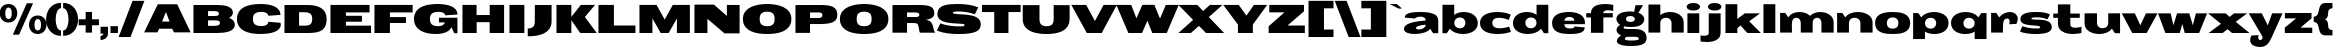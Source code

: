 SplineFontDB: 3.0
FontName: Twelve-Heavy
FullName: Twelve1 Heavy
FamilyName: Twelve1
Weight: Thin
FONDName: Twelve1
ItalicAngle: 0
UnderlinePosition: -205
UnderlineWidth: 102
Ascent: 1638
Descent: 410
UFOAscent: 1475
UFODescent: -299
LayerCount: 2
Layer: 0 0 "Back"  1
Layer: 1 0 "Fore"  0
NeedsXUIDChange: 1
FSType: 1
OS2Version: 0
OS2_WeightWidthSlopeOnly: 0
OS2_UseTypoMetrics: 0
CreationTime: 1315763627
ModificationTime: 1315766023
PfmFamily: 0
TTFWeight: 100
TTFWidth: 0
LineGap: 9
VLineGap: 0
Panose: 0 0 0 0 0 0 0 0 0 0
OS2TypoAscent: 1536
OS2TypoAOffset: 0
OS2TypoDescent: -512
OS2TypoDOffset: 0
OS2TypoLinegap: 0
OS2WinAscent: 0
OS2WinAOffset: 0
OS2WinDescent: 0
OS2WinDOffset: 0
HheadAscent: 750
HheadAOffset: 0
HheadDescent: -250
HheadDOffset: 0
OS2SubXSize: 1434
OS2SubYSize: 1331
OS2SubXOff: 0
OS2SubYOff: 287
OS2SupXSize: 1434
OS2SupYSize: 1331
OS2SupXOff: 0
OS2SupYOff: 977
OS2StrikeYSize: 102
OS2StrikeYPos: 512
OS2Vendor: 'pyrs'
OS2CodePages: 00000000.00000000
OS2UnicodeRanges: 00000000.00000000.00000000.00000000
DEI: 91125
LangName: 1033 "" "" "" "" "" "" "" "" "" "" "" "" "" "" "" "" "" "" "Twelve1 Heavy" 
PickledData: "(dp1
S'org.robofab.glyphOrder'
p2
(S'b'
S'C'
S'E'
S'S'
S'D'
S'I'
S'N'
S'O'
S'r'
S'o'
S'e'
S'H'
S'R'
S'A'
S'n'
S'p'
S'm'
S'd'
S'h'
S's'
S'u'
S'i'
S'q'
S'c'
S'P'
S'F'
S'L'
S'Q'
S'T'
S'U'
S'a'
S't'
S'l'
S'f'
S'j'
S'B'
S'v'
S'w'
S'M'
S'a.alt'
S'Z'
S'x'
S'y'
S'G'
S'J'
S'V'
S'W'
S'g'
S'k'
S'K'
S'Y'
S'z'
S'X'
S'bracketleft'
S'bracketright'
S'slash'
S'fraction'
S'backslash'
S'acute'
S'Eacute'
S'grave'
S'circumflex'
S'percent'
S'parenleft'
S'parenright'
S'plus'
S'comma'
S'period'
S'OE'
S'braceleft'
S'braceright'
tp3
s."
Encoding: ISO8859-1
Compacted: 1
UnicodeInterp: none
NameList: Adobe Glyph List
DisplaySize: -48
AntiAlias: 1
FitToEm: 1
WidthSeparation: 260
WinInfo: 0 27 3
BeginPrivate: 4
BlueFuzz 1 1
BlueScale 8 0.039625
BlueShift 1 7
ForceBold 5 false
EndPrivate
BeginChars: 260 72

StartChar: A
Encoding: 65 65 0
Width: 2386
VWidth: 0
Flags: HW
LayerCount: 2
Fore
SplineSet
6 0 m 1
 692 0 l 1
 772 186 l 1
 1446 186 l 1
 1534 0 l 1
 2388 0 l 1
 1700 1438 l 1
 706 1438 l 1
 6 0 l 1
1124 1042 m 1
 1309 553 l 1
 926 553 l 1
 1124 1042 l 1
EndSplineSet
EndChar

StartChar: B
Encoding: 66 66 1
Width: 2295
VWidth: 0
Flags: W
HStem: 0 365<1132 1413.6> 643 223<1183 1401.34> 1124 312<1120 1386.01>
VStem: 1431 715<898.017 1081.89> 1480 764<256.275 585.897>
LayerCount: 2
Fore
SplineSet
127 0 m 1xf0
 1321 0 l 2
 1820 0 2244 96 2244 424 c 0xe8
 2244 602 2117 709 1945 770 c 1
 2064 831 2146 918 2146 1040 c 0
 2146 1339 1794 1436 1366 1436 c 2
 127 1436 l 1
 127 0 l 1xf0
874 643 m 1
 1183 643 l 2
 1394 643 1480 631 1480 510 c 0
 1480 375 1319 365 1132 365 c 2
 874 365 l 1
 874 643 l 1
874 1124 m 1
 1120 1124 l 2
 1286 1124 1431 1124 1431 989 c 0xf0
 1431 889 1362 870 1200 866 c 1
 874 866 l 1
 874 1124 l 1
EndSplineSet
EndChar

StartChar: C
Encoding: 67 67 2
Width: 2369
VWidth: 0
Flags: W
HStem: -41 406<1036.77 1529.56> 1073 402<1036.77 1532.28>
VStem: 49 817<526.758 911.046>
LayerCount: 2
Fore
SplineSet
49 719 m 0
 49 106 667 -41 1267 -41 c 0
 1714 -41 2295 59 2295 442 c 0
 2295 469 2289 498 2283 528 c 1
 1661 580 l 1
 1634 451 1554 365 1267 365 c 1
 1019 371 866 451 866 719 c 0
 866 987 1019 1067 1267 1073 c 1
 1527 1073 1620 1008 1661 879 c 1
 2277 922 l 1
 2279 932 2279 938 2279 946 c 0
 2254 1358 1730 1475 1267 1475 c 0
 667 1475 49 1331 49 719 c 0
EndSplineSet
EndChar

StartChar: D
Encoding: 68 68 3
Width: 2363
VWidth: 0
Flags: W
HStem: 0 379<874 1395.4> 1067 369<1153 1393.59>
VStem: 1548 737<512.606 920.229>
LayerCount: 2
Fore
SplineSet
127 1436 m 1
 127 0 l 1
 1104 0 l 2
 1745 0 2285 -20 2285 733 c 0
 2285 1262 1841 1436 1321 1436 c 2
 127 1436 l 1
874 1065 m 1
 909 1065 1073 1067 1153 1067 c 0
 1349 1067 1548 1030 1548 729 c 0
 1548 322 1282 379 874 379 c 1
 874 608 874 836 874 1065 c 1
EndSplineSet
EndChar

StartChar: E
Encoding: 69 69 4
Width: 2272
VWidth: 0
Flags: HW
LayerCount: 2
Fore
SplineSet
127 0 m 1
 2205 0 l 1
 2205 377 l 1
 917 377 l 1
 917 578 l 1
 1738 578 l 1
 1738 881 l 1
 917 881 l 1
 917 1055 l 1
 2128 1055 l 1
 2128 1438 l 1
 127 1438 l 1
 127 0 l 1
EndSplineSet
EndChar

StartChar: Eacute
Encoding: 201 201 5
Width: 2272
VWidth: 0
Flags: HW
LayerCount: 2
Fore
Refer: 30 180 N 1 0 0 1 827 432 2
Refer: 4 69 N 1 0 0 1 1 0 2
EndChar

StartChar: F
Encoding: 70 70 6
Width: 2094
VWidth: 0
Flags: HW
LayerCount: 2
Fore
SplineSet
127 1438 m 1
 127 0 l 1
 917 0 l 1
 917 512 l 1
 1738 512 l 1
 1738 815 l 1
 917 815 l 1
 917 1055 l 1
 2080 1055 l 1
 2080 1438 l 1
 127 1438 l 1
EndSplineSet
EndChar

StartChar: G
Encoding: 71 71 7
Width: 2386
VWidth: 0
Flags: HW
LayerCount: 2
Fore
SplineSet
48 719 m 0
 48 160 590 -41 1166 -41 c 0
 1346 -41 1815 -18 1973 309 c 1
 2108 0 l 1
 2274 0 l 1
 2274 780 l 1
 1328 780 l 1
 1328 547 l 1
 1633 547 l 1
 1592 408 1457 358 1250 358 c 0
 1008 358 865 465 865 719 c 0
 865 987 1018 1067 1266 1073 c 1
 1526 1073 1619 1014 1659 899 c 1
 2276 942 l 1
 2278 954 2278 954 2278 967 c 0
 2253 1362 1729 1475 1266 1475 c 0
 666 1475 48 1331 48 719 c 0
EndSplineSet
EndChar

StartChar: H
Encoding: 72 72 8
Width: 2386
VWidth: 0
Flags: W
LayerCount: 2
Fore
SplineSet
127 1438 m 1
 127 0 l 1
 854 0 l 1
 854 555 l 1
 1519 555 l 1
 1519 0 l 1
 2259 0 l 1
 2259 1438 l 1
 1521 1438 l 1
 1521 920 l 1
 848 920 l 1
 848 1438 l 1
 127 1438 l 1
EndSplineSet
EndChar

StartChar: I
Encoding: 73 73 9
Width: 1016
VWidth: 0
Flags: W
LayerCount: 2
Fore
SplineSet
889 1438 m 1
 127 1438 l 1
 127 0 l 1
 889 0 l 1
 889 1438 l 1
EndSplineSet
EndChar

StartChar: J
Encoding: 74 74 10
Width: 1372
VWidth: 0
Flags: HW
HStem: 1418 20G<401 1259>
VStem: 401 858<380.14 1438>
LayerCount: 2
Fore
SplineSet
38 -164 m 1
 38 233 l 1
 261 233 401 315 401 598 c 2
 401 1438 l 1
 1259 1438 l 1
 1259 598 l 2
 1259 -51 560 -164 38 -164 c 1
EndSplineSet
EndChar

StartChar: K
Encoding: 75 75 11
Width: 2175
VWidth: 0
Flags: HW
LayerCount: 2
Fore
SplineSet
889 1438 m 1
 127 1438 l 1
 127 0 l 1
 889 0 l 1
 889 1438 l 1
2103 1438 m 1
 1374 1438 l 1
 868 801 l 1
 1564 801 l 1
 2103 1438 l 1
1556 854 m 1
 788 801 l 1
 1343 0 l 1
 2189 0 l 1
 1556 854 l 1
EndSplineSet
EndChar

StartChar: L
Encoding: 76 76 12
Width: 2082
VWidth: 0
Flags: HW
LayerCount: 2
Fore
SplineSet
127 0 m 1
 2019 0 l 1
 2019 383 l 1
 917 383 l 1
 917 1438 l 1
 127 1438 l 1
 127 0 l 1
EndSplineSet
EndChar

StartChar: M
Encoding: 77 77 13
Width: 2834
VWidth: 0
Flags: HW
LayerCount: 2
Fore
SplineSet
127 1438 m 1
 127 0 l 1
 790 0 l 1
 790 745 l 1
 1214 0 l 1
 1620 0 l 1
 2044 745 l 1
 2044 0 l 1
 2707 0 l 1
 2707 1438 l 1
 1833 1438 l 1
 1417 690 l 1
 1001 1438 l 1
 127 1438 l 1
EndSplineSet
EndChar

StartChar: N
Encoding: 78 78 14
Width: 2564
VWidth: 0
Flags: HW
LayerCount: 2
Fore
SplineSet
127 1454 m 1
 127 0 l 1
 790 0 l 1
 790 725 l 1
 1665 -18 l 1
 2437 -18 l 1
 2437 1436 l 1
 1786 1436 l 1
 1786 874 l 1
 1124 1454 l 1
 127 1454 l 1
EndSplineSet
EndChar

StartChar: O
Encoding: 79 79 15
Width: 2601
VWidth: 0
Flags: W
HStem: -41 397<1055.74 1519.89> 1085 390<1055.74 1519.89>
VStem: 47 858<518.836 928.532> 1671 858<518.836 928.532>
LayerCount: 2
Fore
SplineSet
1288 356 m 0
 1052 356 905 438 905 721 c 0
 905 1004 1052 1085 1288 1085 c 0
 1523 1085 1671 1004 1671 721 c 0
 1671 438 1523 356 1288 356 c 0
1288 -41 m 0
 1818 -41 2529 72 2529 721 c 0
 2529 1323 1818 1475 1288 1475 c 0
 757 1475 47 1323 47 721 c 0
 47 72 757 -41 1288 -41 c 0
EndSplineSet
EndChar

StartChar: OE
Encoding: 256 338 16
Width: 3518
VWidth: 0
Flags: HW
LayerCount: 2
Fore
SplineSet
3452 0 m 1
 3452 377 l 1
 2364 377 l 1
 2364 578 l 1
 3185 578 l 1
 3185 881 l 1
 2364 881 l 1
 2364 1055 l 1
 3375 1055 l 1
 3375 1438 l 1
 1374 1438 1377 1438 1285 1438 c 0
 754 1438 44 1291 44 721 c 0
 44 70 834 -1 1368 -1 c 0
 1442 -1 1374 0 3452 0 c 1
1325 376 m 0
 1065 376 902 454 902 721 c 0
 902 988 1065 1065 1325 1065 c 0
 1417 1065 1574 1065 1574 1065 c 1
 1574 376 l 1
 1574 376 1417 376 1325 376 c 0
EndSplineSet
EndChar

StartChar: P
Encoding: 80 80 17
Width: 2347
VWidth: 0
Flags: HW
LayerCount: 2
Fore
SplineSet
127 1436 m 1
 127 0 l 1
 872 0 l 1
 872 453 l 1
 1589 461 2271 381 2271 930 c 0
 2271 1370 1927 1438 1380 1438 c 0
 962 1438 544 1436 127 1436 c 1
872 1057 m 1
 1192 1057 l 2
 1304 1057 1505 1090 1505 911 c 0
 1505 788 1407 762 1319 762 c 2
 872 762 l 1
 872 1057 l 1
EndSplineSet
EndChar

StartChar: Q
Encoding: 81 81 18
Width: 2601
VWidth: 0
Flags: HW
LayerCount: 2
Fore
SplineSet
1288 356 m 0
 1052 356 905 438 905 721 c 0
 905 1004 1052 1085 1288 1085 c 0
 1523 1085 1671 1004 1671 721 c 0
 1671 438 1523 356 1288 356 c 0
1288 -41 m 0
 1818 -41 2529 72 2529 721 c 0
 2529 1323 1818 1475 1288 1475 c 0
 757 1475 47 1323 47 721 c 0
 47 72 757 -41 1288 -41 c 0
EndSplineSet
EndChar

StartChar: R
Encoding: 82 82 19
Width: 2352
VWidth: 0
Flags: HW
LayerCount: 2
Fore
SplineSet
127 1436 m 1
 127 0 l 1
 872 0 l 1
 872 494 l 1
 872 494 1030 496 1087 496 c 0
 1222 496 1337 496 1396 461 c 1
 1491 385 1482 8 1542 0 c 1
 2314 0 l 1
 2275 59 2244 113 2234 184 c 0
 2199 451 2113 627 1829 659 c 1
 2064 678 2271 786 2271 1012 c 0
 2271 1434 1872 1438 1366 1438 c 0
 1026 1438 688 1436 348 1436 c 2
 127 1436 l 1
872 1057 m 1
 1245 1057 l 2
 1335 1057 1505 1061 1505 926 c 0
 1505 856 1427 803 1360 803 c 2
 872 803 l 1
 872 1057 l 1
EndSplineSet
EndChar

StartChar: S
Encoding: 83 83 20
Width: 2342
VWidth: 0
Flags: HW
LayerCount: 2
Fore
SplineSet
47 133 m 1
 395 -6 774 -41 1139 -41 c 0
 1311 -41 1462 -35 1591 -23 c 0
 2107 27 2292 178 2292 459 c 0
 2292 1130 864 858 864 1030 c 0
 864 1096 1047 1092 1133 1092 c 0
 1272 1092 1679 1077 1989 954 c 1
 2165 1300 l 1
 1888 1423 1532 1475 1092 1475 c 0
 590 1475 72 1430 72 979 c 0
 72 496 748 514 1325 477 c 0
 1380 473 1464 471 1464 410 c 0
 1464 358 1372 348 1282 348 c 0
 887 348 571 381 219 498 c 1
 47 133 l 1
EndSplineSet
EndChar

StartChar: T
Encoding: 84 84 21
Width: 1989
VWidth: 0
Flags: W
LayerCount: 2
Fore
SplineSet
0 1438 m 1
 0 1073 l 1
 627 1073 l 1
 627 0 l 1
 1354 0 l 1
 1354 1073 l 1
 1978 1073 l 1
 1978 1438 l 1
 0 1438 l 1
EndSplineSet
EndChar

StartChar: U
Encoding: 85 85 22
Width: 2598
VWidth: 0
Flags: HW
LayerCount: 2
Fore
SplineSet
1310 -41 m 0
 1816 -41 2489 72 2489 721 c 2
 2489 1438 l 1
 1672 1438 l 1
 1672 721 l 2
 1672 438 1533 356 1310 356 c 0
 1087 356 947 438 947 721 c 2
 947 1438 l 1
 89 1438 l 1
 89 721 l 2
 89 72 788 -41 1310 -41 c 0
EndSplineSet
EndChar

StartChar: V
Encoding: 86 86 23
Width: 2279
VWidth: 0
Flags: HW
LayerCount: 2
Fore
SplineSet
728 1438 m 1
 -34 1438 l 1
 760 0 l 1
 1502 0 l 1
 728 1438 l 1
840 0 m 1
 1520 0 l 1
 2298 1438 l 1
 1619 1438 l 1
 840 0 l 1
EndSplineSet
EndChar

StartChar: W
Encoding: 87 87 24
Width: 3142
VWidth: 0
Flags: HW
LayerCount: 2
Fore
SplineSet
729 1438 m 1
 -32 1438 l 1
 582 0 l 1
 1282 0 l 1
 729 1438 l 1
662 0 m 1
 1280 0 l 1
 1915 1438 l 1
 1297 1438 l 1
 662 0 l 1
1913 1438 m 1
 1409 1438 l 1
 1409 1008 l 1
 1807 0 l 1
 2507 0 l 1
 1913 1438 l 1
1887 0 m 1
 2546 0 l 1
 3160 1438 l 1
 2501 1438 l 1
 1887 0 l 1
EndSplineSet
EndChar

StartChar: X
Encoding: 88 88 25
Width: 2342
VWidth: 0
Flags: HW
LayerCount: 2
Fore
SplineSet
988 1438 m 1
 21 1438 l 1
 1434 0 l 1
 2360 0 l 1
 988 1438 l 1
21 0 m 1
 660 0 l 1
 2278 1438 l 1
 1635 1438 l 1
 21 0 l 1
EndSplineSet
EndChar

StartChar: Y
Encoding: 89 89 26
Width: 2191
VWidth: 0
Flags: HW
LayerCount: 2
Fore
SplineSet
754 1438 m 1
 -38 1438 l 1
 715 430 l 1
 1451 471 l 1
 754 1438 l 1
818 418 m 1
 1475 430 l 1
 2212 1438 l 1
 1532 1438 l 1
 818 418 l 1
1477 666 m 1
 715 666 l 1
 715 0 l 1
 1477 0 l 1
 1477 666 l 1
EndSplineSet
EndChar

StartChar: Z
Encoding: 90 90 27
Width: 2009
VWidth: 0
Flags: HW
LayerCount: 2
Fore
SplineSet
84 344 m 1
 84 0 l 1
 1937 0 l 1
 1937 383 l 1
 1050 383 l 1
 1894 1108 l 1
 1894 1438 l 1
 118 1438 l 1
 118 1057 l 1
 895 1057 l 1
 84 344 l 1
EndSplineSet
EndChar

StartChar: a
Encoding: 97 97 28
Width: 1900
VWidth: 0
Flags: W
HStem: -41 231<452.5 986.06> 815 238<667.17 1086.3>
VStem: 51 614<122.128 319.142>
LayerCount: 2
Fore
SplineSet
51 213 m 0
 51 37 307 -41 598 -41 c 0
 927 -41 1302 59 1390 231 c 1
 1415 193 1441 154 1466 115 c 0
 1491 76 1515 39 1542 0 c 1
 1806 0 l 1
 1806 43 1806 84 1806 127 c 0
 1806 170 1806 209 1806 252 c 2
 1806 631 l 2
 1806 721 1777 791 1726 848 c 0
 1573 1018 1224 1053 899 1053 c 0
 413 1053 166 989 106 846 c 0
 96 821 92 797 92 768 c 1
 606 723 l 1
 616 741 637 756 665 770 c 0
 723 797 809 815 893 815 c 0
 1030 815 1165 768 1165 639 c 0
 1165 594 51 621 51 213 c 0
665 262 m 0
 665 395 1163 422 1163 422 c 1
 1163 272 960 190 809 190 c 0
 729 190 665 215 665 262 c 0
EndSplineSet
EndChar

StartChar: a.alt
Encoding: 257 -1 29
Width: 1932
VWidth: 0
Flags: HW
LayerCount: 2
Fore
SplineSet
644 745 m 1
 660 801 799 829 941 829 c 0
 1066 829 1195 801 1195 719 c 0
 1195 526 42 684 42 254 c 0
 42 57 345 -41 668 -41 c 0
 984 -41 1318 49 1422 231 c 1
 1574 0 l 1
 1838 0 l 1
 1838 631 l 2
 1838 989 1365 1053 931 1053 c 0
 363 1053 124 967 124 768 c 1
 644 745 l 1
697 262 m 0
 697 428 988 344 1195 508 c 1
 1195 463 l 2
 1195 285 992 190 840 190 c 0
 761 190 697 215 697 262 c 0
EndSplineSet
EndChar

StartChar: acute
Encoding: 180 180 30
Width: 696
VWidth: 0
Flags: HW
LayerCount: 2
Fore
SplineSet
218 1217 m 1
 669 1450 l 1
 309 1450 l 1
 32 1217 l 1
 218 1217 l 1
EndSplineSet
EndChar

StartChar: b
Encoding: 98 98 31
Width: 1991
VWidth: 0
Flags: HW
HStem: -41 291<863.666 1369.5> 776 277<928.744 1394>
VStem: 127 602<366.745 658.837> 1302 633<368.83 654.061>
LayerCount: 2
Fore
SplineSet
1302 514 m 0
 1302 383 1208 250 1020 250 c 0
 825 250 729 381 729 514 c 0
 729 643 825 776 1022 776 c 0
 1208 776 1302 645 1302 514 c 0
1935 498 m 0
 1935 885 1566 1053 1222 1053 c 0
 1028 1053 839 999 729 903 c 1
 729 1423 l 1
 127 1423 l 1
 127 0 l 1
 350 0 l 1
 491 207 499 229 499 229 c 1
 630 51 907 -41 1181 -41 c 0
 1558 -41 1935 133 1935 498 c 0
EndSplineSet
EndChar

StartChar: backslash
Encoding: 92 92 32
Width: 1300
VWidth: 0
Flags: HW
LayerCount: 2
Fore
SplineSet
1306 -205 m 1
 700 -207 l 1
 -13 1647 l 1
 593 1647 l 1
 1306 -205 l 1
EndSplineSet
EndChar

StartChar: braceleft
Encoding: 123 123 33
Width: 1005
VWidth: 0
Flags: HW
LayerCount: 2
Fore
SplineSet
944 -123 m 1
 944 151 l 1
 556 151 873 595 557 710 c 1
 873 825 556 1269 944 1269 c 1
 944 1543 l 1
 839 1543 702 1543 597 1543 c 0
 83 1543 394 847 -14 847 c 1
 -14 573 l 1
 394 573 83 -123 597 -123 c 0
 702 -123 839 -123 944 -123 c 1
EndSplineSet
EndChar

StartChar: braceright
Encoding: 125 125 34
Width: 1001
VWidth: 0
Flags: HW
LayerCount: 2
Fore
SplineSet
59 -123 m 1
 164 -123 301 -123 406 -123 c 0
 920 -123 609 573 1017 573 c 1
 1017 847 l 1
 609 847 920 1543 406 1543 c 0
 301 1543 164 1543 59 1543 c 1
 59 1269 l 1
 447 1269 130 825 446 710 c 1
 130 595 447 151 59 151 c 1
 59 -123 l 1
EndSplineSet
EndChar

StartChar: bracketleft
Encoding: 91 91 35
Width: 1480
VWidth: 0
Flags: HW
LayerCount: 2
Fore
SplineSet
130 -205 m 1
 1408 -205 l 1
 1408 178 l 1
 920 178 l 1
 920 1264 l 1
 1408 1264 l 1
 1408 1647 l 1
 130 1647 l 1
 130 -205 l 1
EndSplineSet
EndChar

StartChar: bracketright
Encoding: 93 93 36
Width: 1478
VWidth: 0
Flags: HW
LayerCount: 2
Fore
SplineSet
1348 1647 m 1
 70 1647 l 1
 70 1264 l 1
 557 1264 l 1
 557 178 l 1
 70 178 l 1
 70 -205 l 1
 1348 -205 l 1
 1348 1647 l 1
EndSplineSet
EndChar

StartChar: c
Encoding: 99 99 37
Width: 1696
VWidth: 0
Flags: W
HStem: -41 293<820.507 1388.23> 756 297<809.602 1342.74>
VStem: 51 630<367.93 648.105>
LayerCount: 2
Fore
SplineSet
51 510 m 0
 51 94 497 -41 950 -41 c 0
 1204 -41 1462 6 1634 70 c 1
 1603 158 1572 248 1542 336 c 1
 1433 297 1238 252 1062 252 c 0
 1011 252 962 256 917 264 c 0
 782 291 681 360 681 510 c 0
 681 633 753 700 855 733 c 0
 907 750 966 756 1030 756 c 0
 1208 756 1410 700 1527 655 c 1
 1560 743 1593 831 1626 920 c 1
 1466 999 1204 1053 937 1053 c 0
 499 1053 51 909 51 510 c 0
EndSplineSet
EndChar

StartChar: circumflex
Encoding: 258 710 38
Width: 862
VWidth: 0
Flags: HW
LayerCount: 2
Fore
SplineSet
219 1217 m 1
 428 1335 l 1
 636 1217 l 1
 823 1217 l 1
 546 1470 l 1
 309 1470 l 1
 32 1217 l 1
 219 1217 l 1
EndSplineSet
EndChar

StartChar: comma
Encoding: 44 44 39
Width: 533
VWidth: 0
Flags: HW
LayerCount: 2
Fore
SplineSet
79 -328 m 1
 221 -328 460 -258 460 25 c 2
 460 350 l 1
 79 350 l 1
 79 0 l 1
 221 0 l 1
 221 -45 215 -84 79 -129 c 1
 79 -328 l 1
EndSplineSet
EndChar

StartChar: d
Encoding: 100 100 40
Width: 1986
VWidth: 0
Flags: W
HStem: -41 291<615.5 1121.83> 776 277<591 1056.83>
VStem: 50 633<368.83 654.061> 1257 602<366.745 658.837>
LayerCount: 2
Fore
SplineSet
683 514 m 0
 683 645 777 776 964 776 c 0
 1160 776 1257 643 1257 514 c 0
 1257 381 1160 250 966 250 c 0
 777 250 683 383 683 514 c 0
50 498 m 0
 50 133 427 -41 804 -41 c 0
 1079 -41 1355 51 1486 229 c 1
 1636 0 l 1
 1859 0 l 1
 1859 1423 l 1
 1257 1423 l 1
 1257 903 l 1
 1146 999 958 1053 763 1053 c 0
 419 1053 50 885 50 498 c 0
EndSplineSet
EndChar

StartChar: e
Encoding: 101 101 41
Width: 1808
VWidth: 0
Flags: W
HStem: -41 285<759.906 1165.06> 801 252<773.756 1110.47>
LayerCount: 2
Fore
SplineSet
54 504 m 0
 54 37 517 -41 941 -41 c 0
 1491 -41 1727 53 1727 295 c 1
 1207 338 l 1
 1170 244 1080 244 975 244 c 0
 797 244 685 283 685 451 c 1
 1735 451 l 1
 1739 479 1741 494 1741 520 c 0
 1741 936 1287 1053 932 1053 c 0
 537 1053 54 961 54 504 c 0
685 618 m 1
 687 758 840 801 943 801 c 0
 1033 801 1139 774 1178 692 c 0
 1188 672 1195 647 1195 618 c 1
 685 618 l 1
EndSplineSet
EndChar

StartChar: f
Encoding: 102 102 42
Width: 1467
VWidth: 0
Flags: HW
LayerCount: 2
Fore
SplineSet
1396 1116 m 1
 1396 1425 l 1
 1363 1434 1329 1442 1292 1448 c 0
 1183 1466 1066 1475 952 1475 c 0
 595 1475 253 1356 253 1008 c 2
 253 1006 l 1
 14 1006 l 1
 14 788 l 1
 253 788 l 1
 253 0 l 1
 888 0 l 1
 888 788 l 1
 1372 788 l 1
 1372 1006 l 1
 888 1006 l 1
 888 1010 888 1016 888 1020 c 0
 888 1055 901 1081 923 1102 c 0
 966 1143 1044 1155 1128 1155 c 0
 1228 1155 1337 1135 1396 1116 c 1
EndSplineSet
EndChar

StartChar: fraction
Encoding: 259 8260 43
Width: 1262
VWidth: 0
Flags: HW
LayerCount: 2
Fore
SplineSet
890 1647 m 1
 1296 1647 l 1
 383 -207 l 1
 -23 -205 l 1
 890 1647 l 1
EndSplineSet
EndChar

StartChar: g
Encoding: 103 103 44
Width: 1580
VWidth: 0
Flags: W
HStem: -662 281<523.765 1182.97> -193 400<533.465 743 1028 1184.8> 322 260<618.866 963.536> 881 233<622.289 952.993>
VStem: 73 488<637.302 825.324> 77 363<98.5 300.915> 94 405<-481.5 -277.592> 1017 480<633.171 818.707>
LayerCount: 2
Fore
SplineSet
829 322 m 0xf5
 1339 322 1497 518 1497 731 c 0
 1497 870 1370 983 1198 1047 c 1
 1439 1434 l 1
 1048 1434 l 1
 983 1096 l 1
 923 1100 864 1114 788 1114 c 0
 264 1114 73 934 73 731 c 0xf9
 73 621 151 504 260 426 c 1
 157 377 77 268 77 152 c 0xf5
 77 45 176 -72 315 -123 c 1
 161 -203 94 -326 94 -406 c 0xf3
 94 -557 321 -662 808 -662 c 0
 1480 -662 1617 -494 1617 -238 c 0
 1617 -23 1486 207 1028 207 c 2
 743 207 l 2
 548 207 440 215 440 279 c 0
 440 315 475 358 475 358 c 1
 561 336 686 322 829 322 c 0xf5
788 582 m 0
 638 582 561 649 561 735 c 0
 561 813 634 881 788 881 c 0
 935 881 1017 807 1017 723 c 0
 1017 645 942 582 788 582 c 0
1062 -193 m 2
 1161 -193 1218 -240 1218 -283 c 0
 1218 -332 1208 -381 788 -381 c 0
 597 -381 499 -346 499 -301 c 0xf3
 499 -268 532 -225 587 -193 c 1
 1062 -193 l 2
EndSplineSet
EndChar

StartChar: grave
Encoding: 96 96 45
Width: 709
VWidth: 0
Flags: HW
LayerCount: 2
Fore
SplineSet
670 1217 m 1
 394 1450 l 1
 33 1450 l 1
 484 1217 l 1
 670 1217 l 1
EndSplineSet
EndChar

StartChar: h
Encoding: 104 104 46
Width: 2017
VWidth: 0
Flags: W
HStem: 760 293<950.384 1416>
LayerCount: 2
Fore
SplineSet
127 1436 m 1
 127 0 l 1
 733 0 l 1
 733 496 l 2
 733 629 829 760 1026 760 c 0
 1212 760 1308 627 1308 496 c 2
 1308 0 l 1
 1931 0 l 1
 1931 512 l 2
 1931 864 1593 1053 1239 1053 c 0
 1054 1053 870 1001 733 897 c 1
 733 1436 l 1
 127 1436 l 1
EndSplineSet
EndChar

StartChar: i
Encoding: 105 105 47
Width: 858
VWidth: 0
Flags: W
HStem: 1151 385<198.962 655.884>
VStem: 83 688<1245.39 1442.78>
LayerCount: 2
Fore
SplineSet
124 1006 m 1
 124 0 l 1
 730 0 l 1
 730 1006 l 1
 124 1006 l 1
771 1343 m 0
 771 1440 656 1536 427 1536 c 0
 312 1536 226 1513 169 1477 c 0
 112 1440 83 1391 83 1343 c 0
 83 1247 200 1151 427 1151 c 0
 540 1151 628 1174 685 1210 c 0
 742 1247 771 1294 771 1343 c 0
EndSplineSet
EndChar

StartChar: j
Encoding: 106 106 48
Width: 1081
VWidth: 0
Flags: HW
LayerCount: 2
Fore
SplineSet
116 -135 m 0
 38 -135 -38 -123 -76 -117 c 1
 -76 -217 -76 -324 -76 -426 c 1
 14 -440 128 -455 251 -455 c 0
 292 -455 335 -455 376 -451 c 0
 626 -430 870 -344 935 -115 c 1
 945 -76 952 -35 952 12 c 2
 952 1006 l 1
 345 1006 l 1
 345 0 l 1
 345 -37 331 -63 311 -84 c 1
 290 -104 259 -117 225 -125 c 0
 190 -133 153 -135 116 -135 c 0
993 1343 m 0
 993 1440 878 1536 649 1536 c 0
 534 1536 448 1513 390 1477 c 1
 333 1440 304 1391 304 1343 c 0
 304 1247 421 1151 649 1151 c 0
 761 1151 849 1174 907 1210 c 1
 964 1247 993 1294 993 1343 c 0
EndSplineSet
EndChar

StartChar: k
Encoding: 107 107 49
Width: 1968
VWidth: 0
Flags: W
LayerCount: 2
Fore
SplineSet
733 0 m 1
 733 244 l 1
 897 385 l 1
 1247 0 l 1
 1939 0 l 1
 1343 600 l 1
 1898 1006 l 1
 1114 1006 l 1
 733 721 l 1
 733 1475 l 1
 127 1475 l 1
 127 0 l 1
 733 0 l 1
EndSplineSet
EndChar

StartChar: l
Encoding: 108 108 50
Width: 860
VWidth: 0
Flags: W
VStem: 127 606
LayerCount: 2
Fore
SplineSet
733 0 m 1
 733 1475 l 1
 127 1475 l 1
 127 0 l 1
 733 0 l 1
EndSplineSet
EndChar

StartChar: m
Encoding: 109 109 51
Width: 2937
VWidth: 0
Flags: W
HStem: 760 293<826.439 1201.5 1890.27 2309.5>
VStem: 108 606<166 656.767>
LayerCount: 2
Fore
SplineSet
108 1006 m 1
 108 0 l 1
 714 0 l 1
 714 166 l 2
 714 381 652 760 945 760 c 0
 1089 760 1166 627 1166 496 c 2
 1166 0 l 1
 1775 0 l 1
 1775 256 l 2
 1775 348 1773 436 1773 528 c 1
 1785 649 1863 760 2004 760 c 0
 2147 760 2225 627 2225 496 c 2
 2225 0 l 1
 2848 0 l 1
 2848 512 l 2
 2848 573 2838 629 2821 680 c 0
 2735 932 2455 1053 2164 1053 c 0
 1963 1053 1764 985 1640 856 c 1
 1513 987 1308 1053 1095 1053 c 0
 859 1053 634 961 523 780 c 1
 372 1006 l 1
 108 1006 l 1
EndSplineSet
EndChar

StartChar: n
Encoding: 110 110 52
Width: 2011
VWidth: 0
Flags: W
HStem: 760 293<867.058 1358.61>
LayerCount: 2
Fore
SplineSet
108 1006 m 1
 108 0 l 1
 714 0 l 1
 714 496 l 2
 714 629 810 760 1007 760 c 0
 1193 760 1302 627 1302 496 c 2
 1302 0 l 1
 1924 0 l 1
 1924 512 l 2
 1924 879 1547 1053 1166 1053 c 0
 906 1053 646 961 523 780 c 1
 372 1006 l 1
 108 1006 l 1
EndSplineSet
EndChar

StartChar: o
Encoding: 111 111 53
Width: 1915
VWidth: 0
Flags: W
HStem: -41 274<765.624 1142.16> 780 273<778.774 1129.23>
VStem: 55 602<338.245 658.744> 1251 602<338.245 658.744>
LayerCount: 2
Fore
SplineSet
954 233 m 0
 763 233 657 319 657 508 c 0
 657 662 757 780 954 780 c 0
 1151 780 1251 662 1251 508 c 0
 1251 319 1144 233 954 233 c 0
954 -41 m 0
 1339 -41 1853 0 1853 508 c 0
 1853 1006 1304 1053 954 1053 c 0
 604 1053 55 1006 55 508 c 0
 55 0 569 -41 954 -41 c 0
EndSplineSet
EndChar

StartChar: p
Encoding: 112 112 54
Width: 1984
VWidth: 0
Flags: W
HStem: -41 272<885.698 1384> 760 293<868.558 1358.5>
VStem: 109 606<349.277 643.255> 1291 634<354.52 641.5>
LayerCount: 2
Fore
SplineSet
1925 512 m 0
 1925 879 1549 1053 1168 1053 c 0
 908 1053 648 961 525 780 c 1
 373 997 l 1
 109 997 l 1
 109 -299 l 1
 715 -299 l 1
 715 84 l 1
 826 0 1016 -41 1211 -41 c 0
 1557 -41 1925 123 1925 512 c 0
1291 496 m 0
 1291 362 1194 231 1010 231 c 0
 811 231 715 365 715 496 c 0
 715 629 811 760 1008 760 c 0
 1194 760 1291 627 1291 496 c 0
EndSplineSet
EndChar

StartChar: parenleft
Encoding: 40 40 55
Width: 833
VWidth: 0
Flags: HW
LayerCount: 2
Fore
SplineSet
769 130 m 1
 586 130 495 414 495 698 c 0
 495 983 587 1269 769 1269 c 1
 769 1543 l 1
 261 1543 5 1120 5 698 c 0
 5 275 261 -146 769 -146 c 1
 769 130 l 1
EndSplineSet
EndChar

StartChar: parenright
Encoding: 41 41 56
Width: 827
VWidth: 0
Flags: HW
LayerCount: 2
Fore
SplineSet
59 -146 m 1
 567 -146 823 275 823 698 c 0
 823 1120 567 1543 59 1543 c 1
 59 1269 l 1
 241 1269 333 983 333 698 c 0
 333 414 242 130 59 130 c 1
 59 -146 l 1
EndSplineSet
EndChar

StartChar: percent
Encoding: 37 37 57
Width: 2379
VWidth: 0
Flags: HW
LayerCount: 2
Fore
SplineSet
436 1317 m 0
 544 1317 604 1206 604 1018 c 0
 604 834 549 729 436 729 c 0
 323 729 268 834 268 1018 c 0
 268 1206 327 1317 436 1317 c 0
436 549 m 0
 733 549 884 788 884 1026 c 0
 884 1262 737 1497 436 1497 c 0
 135 1497 -13 1262 -13 1026 c 0
 -13 788 139 549 436 549 c 0
657 -82 m 1
 977 -82 l 1
 1693 1536 l 1
 1374 1536 l 1
 657 -82 l 1
1933 721 m 0
 2042 721 2101 610 2101 422 c 0
 2101 238 2046 133 1933 133 c 0
 1820 133 1765 238 1765 422 c 0
 1765 610 1824 721 1933 721 c 0
1933 -47 m 0
 2230 -47 2382 193 2382 430 c 0
 2382 666 2234 901 1933 901 c 0
 1632 901 1484 666 1484 430 c 0
 1484 193 1636 -47 1933 -47 c 0
EndSplineSet
EndChar

StartChar: period
Encoding: 46 46 58
Width: 528
VWidth: 0
Flags: HW
LayerCount: 2
Fore
SplineSet
458 350 m 1
 77 350 l 1
 77 0 l 1
 458 0 l 1
 458 350 l 1
EndSplineSet
EndChar

StartChar: plus
Encoding: 43 43 59
Width: 1094
VWidth: 0
Flags: HW
LayerCount: 2
Fore
SplineSet
34 397 m 1
 392 397 l 1
 392 20 l 1
 718 20 l 1
 718 397 l 1
 1072 397 l 1
 1072 702 l 1
 718 702 l 1
 718 1079 l 1
 392 1079 l 1
 392 702 l 1
 34 702 l 1
 34 397 l 1
EndSplineSet
EndChar

StartChar: q
Encoding: 113 113 60
Width: 1984
VWidth: 0
Flags: HW
LayerCount: 2
Fore
SplineSet
687 496 m 0
 687 627 783 760 970 760 c 0
 1166 760 1263 629 1263 496 c 0
 1263 365 1166 231 968 231 c 0
 783 231 687 362 687 496 c 0
52 512 m 0
 52 123 421 -41 767 -41 c 0
 962 -41 1152 0 1263 84 c 1
 1263 -299 l 1
 1869 -299 l 1
 1869 997 l 1
 1605 997 l 1
 1453 780 l 1
 1330 961 1070 1053 810 1053 c 0
 429 1053 52 879 52 512 c 0
EndSplineSet
EndChar

StartChar: r
Encoding: 114 114 61
Width: 1540
VWidth: 0
Flags: W
HStem: 719 334<838.037 1173.5>
VStem: 108 606<199 602.563> 1056 416<494.85 820.5>
LayerCount: 2
Fore
SplineSet
108 1006 m 1
 108 0 l 1
 714 0 l 1
 714 199 l 1
 718 561 745 719 935 719 c 0
 1025 719 1056 641 1056 563 c 0
 1056 512 1044 459 1027 426 c 1
 1404 444 l 1
 1443 518 1472 612 1472 705 c 0
 1472 936 1275 1053 1072 1053 c 0
 910 1053 669 975 523 780 c 1
 372 1006 l 1
 108 1006 l 1
EndSplineSet
EndChar

StartChar: s
Encoding: 115 115 62
Width: 1730
VWidth: 0
Flags: W
HStem: -41 283<417.268 1084.48> 780 273<643.695 1294.33>
VStem: 71 566<472.404 757.923>
LayerCount: 2
Fore
SplineSet
51 90 m 1
 243 -12 610 -41 841 -41 c 0
 960 -41 1063 -37 1155 -27 c 0
 1519 10 1677 123 1677 307 c 0
 1677 836 637 586 637 719 c 0
 637 750 673 780 868 780 c 0
 1155 780 1284 748 1456 682 c 1
 1587 932 l 1
 1339 1051 1091 1053 823 1053 c 0
 573 1053 71 1018 71 698 c 0
 71 260 1087 475 1087 299 c 0
 1087 260 1034 242 927 242 c 0
 651 242 426 268 176 352 c 1
 51 90 l 1
EndSplineSet
EndChar

StartChar: slash
Encoding: 47 47 63
Width: 1277
VWidth: 0
Flags: HW
LayerCount: 2
Fore
SplineSet
695 1647 m 1
 1301 1647 l 1
 588 -207 l 1
 -18 -205 l 1
 695 1647 l 1
EndSplineSet
EndChar

StartChar: t
Encoding: 116 116 64
Width: 1523
VWidth: 0
Flags: W
HStem: -41 320<952.823 1409.67>
LayerCount: 2
Fore
SplineSet
252 788 m 1
 252 500 l 2
 252 406 273 328 308 262 c 0
 431 33 738 -41 1022 -41 c 0
 1188 -41 1346 -16 1457 16 c 1
 1457 332 l 1
 1387 309 1258 279 1139 279 c 0
 1006 279 887 317 887 455 c 2
 887 788 l 1
 1371 788 l 1
 1371 1006 l 1
 887 1006 l 1
 887 1475 l 1
 252 1475 l 1
 252 1006 l 1
 13 1006 l 1
 13 788 l 1
 252 788 l 1
EndSplineSet
EndChar

StartChar: u
Encoding: 117 117 65
Width: 2010
VWidth: 0
Flags: W
HStem: -41 293<648.309 1138.22>
LayerCount: 2
Fore
SplineSet
1898 0 m 1
 1898 1018 l 1
 1292 1018 l 1
 1292 516 l 2
 1292 383 1195 252 999 252 c 0
 812 252 716 385 716 516 c 2
 716 1018 l 1
 81 1018 l 1
 81 500 l 2
 81 133 458 -41 839 -41 c 0
 1099 -41 1359 51 1482 231 c 1
 1634 0 l 1
 1898 0 l 1
EndSplineSet
EndChar

StartChar: v
Encoding: 118 118 66
Width: 1846
VWidth: 0
Flags: W
LayerCount: 2
Fore
SplineSet
-12 1006 m 1
 527 0 l 1
 1262 0 l 1
 1821 1006 l 1
 1227 1006 l 1
 940 397 l 1
 656 1006 l 1
 -12 1006 l 1
EndSplineSet
EndChar

StartChar: w
Encoding: 119 119 67
Width: 2549
VWidth: 0
Flags: W
LayerCount: 2
Fore
SplineSet
2 1006 m 1
 377 0 l 1
 1112 0 l 1
 1245 463 l 1
 1370 0 l 1
 2105 0 l 1
 2515 1006 l 1
 1941 1006 l 1
 1784 397 l 1
 1601 1006 l 1
 975 1006 l 1
 790 397 l 1
 649 1006 l 1
 2 1006 l 1
EndSplineSet
EndChar

StartChar: x
Encoding: 120 120 68
Width: 2108
VWidth: 0
Flags: W
LayerCount: 2
Fore
SplineSet
5 1006 m 1
 664 471 l 1
 32 0 l 1
 748 0 l 1
 1004 197 l 1
 1232 0 l 1
 2125 0 l 1
 1422 573 l 1
 2008 1006 l 1
 1332 1006 l 1
 1109 825 l 1
 898 1006 l 1
 5 1006 l 1
EndSplineSet
EndChar

StartChar: y
Encoding: 121 121 69
Width: 1746
VWidth: 0
Flags: W
HStem: -719 357<498.413 667.039>
VStem: 59 413<-479.5 -173.296>
LayerCount: 2
Fore
SplineSet
-13 1006 m 1
 663 -135 l 2
 685 -174 695 -207 695 -238 c 0
 695 -313 634 -362 577 -362 c 0
 523 -362 472 -324 472 -227 c 0
 472 -184 487 -139 501 -111 c 1
 124 -129 l 1
 79 -217 59 -297 59 -367 c 0
 59 -592 267 -719 556 -719 c 0
 872 -719 1017 -541 1136 -279 c 2
 1717 1006 l 1
 1185 1006 l 1
 962 387 l 1
 655 1006 l 1
 -13 1006 l 1
EndSplineSet
EndChar

StartChar: z
Encoding: 122 122 70
Width: 1581
VWidth: 0
Flags: HW
HStem: 0 274<143 1499> 731 275<98 1435>
LayerCount: 2
Fore
SplineSet
1460 1006 m 1
 1460 731 l 1
 571 0 l 1
 94 0 l 1
 94 274 l 1
 1007 1006 l 1
 1460 1006 l 1
143 274 m 1
 1499 274 l 1
 1499 0 l 1
 143 0 l 1
 143 274 l 1
98 1006 m 1
 1435 1006 l 1
 1435 731 l 1
 98 731 l 1
 98 1006 l 1
EndSplineSet
EndChar

StartChar: space
Encoding: 32 32 71
Width: 301
VWidth: 0
Flags: W
LayerCount: 2
EndChar
EndChars
EndSplineFont

